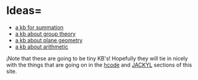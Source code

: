 #+STARTUP: showeverything logdone
#+options: num:nil

* Ideas= 

 * [[file:a kb for summation.org][a kb for summation]]
 * [[file:a kb about group theory.org][a kb about group theory]]
 * [[file:a kb about plane geometry.org][a kb about plane geometry]]
 * [[file:a kb about arithmetic.org][a kb about arithmetic]]

¡Note that these are going to be tiny KB's! Hopefully they will tie in nicely
with the things that are going on in the [[file:hcode.org][hcode]] and [[file:JACKYL.org][JACKYL]] sections of
this site.
